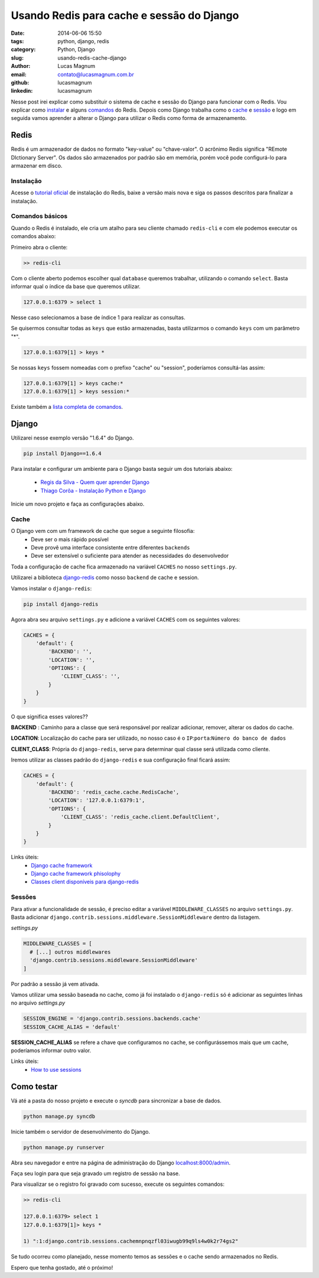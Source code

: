 Usando Redis para cache e sessão do Django
#############################################

:date: 2014-06-06 15:50
:tags: python, django, redis
:category: Python, Django
:slug: usando-redis-cache-django
:author: Lucas Magnum
:email:  contato@lucasmagnum.com.br
:github: lucasmagnum
:linkedin: lucasmagnum


Nesse post irei explicar como substituir o sistema de cache e sessão do Django para funcionar com o Redis.
Vou explicar como `instalar <#instalacao>`_ e alguns `comandos <#comandos-basicos>`_ do Redis.
Depois como Django trabalha como o `cache`_ e `sessão <#sessao>`_ e logo em seguida vamos aprender a alterar o Django para utilizar o Redis como forma de armazenamento.


Redis
------

Redis é um armazenador de dados no formato "key-value" ou "chave-valor".
O acrônimo Redis significa "REmote DIctionary Server".
Os dados são armazenados por padrão são em memória, porém você pode configurá-lo para armazenar em disco.


=================
Instalação
=================

Acesse o `tutorial oficial <http://redis.io/download>`_ de instalação do Redis, baixe a versão mais nova e siga os passos descritos para finalizar a instalação.

=================
Comandos básicos
=================

Quando o Redis é instalado, ele cria um atalho para seu cliente chamado ``redis-cli`` e com ele podemos executar os comandos abaixo:

Primeiro abra o cliente:

.. code-block :: bash

    >> redis-cli

Com o cliente aberto podemos escolher qual ``database`` queremos trabalhar, utilizando o comando ``select``.
Basta informar qual o índice da base que queremos utilizar.

.. code-block:: bash

  127.0.0.1:6379 > select 1

Nesse caso selecionamos a base de índice 1 para realizar as consultas.

Se quisermos consultar todas as ``keys`` que estão armazenadas, basta utilizarmos o comando ``keys`` com um parâmetro "*".

.. code-block:: bash

  127.0.0.1:6379[1] > keys *

Se nossas ``keys`` fossem nomeadas com o prefixo "cache" ou "session", poderíamos consultá-las assim:

.. code-block :: bash

  127.0.0.1:6379[1] > keys cache:*
  127.0.0.1:6379[1] > keys session:*


Existe também a `lista completa de comandos <http://redis.io/commands>`_.


Django
------

Utilizarei nesse exemplo versão "1.6.4" do Django.

.. code-block :: bash

  pip install Django==1.6.4


Para instalar e configurar um ambiente para o Django basta seguir um dos tutoriais abaixo:

  - `Regis da Silva - Quem quer aprender Django <http://pythonclub.com.br/principais-duvidas-de-quem-quer-aprender-django.html>`_
  - `Thiago Corôa - Instalação Python e Django <http://pythonclub.com.br/instalacao-python-django-windows.html>`_


Inicie um novo projeto e faça as configurações abaixo.


=======
Cache
=======

O Django vem com um framework de cache que segue a seguinte filosofia:
  - Deve ser o mais rápido possível
  - Deve provê uma interface consistente entre diferentes ``backends``
  - Deve ser extensível o suficiente para atender as necessidades do desenvolvedor


Toda a configuração de cache fica armazenado na variável ``CACHES`` no nosso ``settings.py``.

Utilizarei a biblioteca `django-redis <https://github.com/niwibe/django-redis>`_ como nosso ``backend`` de cache e session.

Vamos instalar o ``django-redis``:

.. code-block :: bash

  pip install django-redis


Agora abra seu arquivo ``settings.py`` e adicione a variável ``CACHES`` com os seguintes valores:

.. code-block :: python

  CACHES = {
      'default': {
          'BACKEND': '',
          'LOCATION': '',
          'OPTIONS': {
              'CLIENT_CLASS': '',
          }
      }
  }

O que significa esses valores??

**BACKEND** : Caminho para a classe que será responsável por realizar adicionar, remover, alterar os dados do cache.

**LOCATION**: Localização do cache para ser utilizado, no nosso caso é o ``IP``:``porta``:``Número do banco de dados``

**CLIENT_CLASS**: Própria do ``django-redis``, serve para determinar qual classe será utilizada como cliente.


Iremos utilizar as classes padrão do ``django-redis`` e sua configuração final ficará assim:

.. code-block :: python

  CACHES = {
      'default': {
          'BACKEND': 'redis_cache.cache.RedisCache',
          'LOCATION': '127.0.0.1:6379:1',
          'OPTIONS': {
              'CLIENT_CLASS': 'redis_cache.client.DefaultClient',
          }
      }
  }


Links úteis:
  - `Django cache framework <https://docs.djangoproject.com/en/dev/topics/cache/>`_
  - `Django cache framework phisolophy <https://docs.djangoproject.com/en/dev/misc/design-philosophies/#cache-design-philosophy>`_
  - `Classes client disponíveis para django-redis <http://niwibe.github.io/django-redis/#_default_client>`_

=======
Sessões
=======

Para ativar a funcionalidade de sessão, é preciso editar a variável ``MIDDLEWARE_CLASSES`` no arquivo ``settings.py``.
Basta adicionar ``django.contrib.sessions.middleware.SessionMiddleware`` dentro da listagem.

`settings.py`

.. code-block :: python

  MIDDLEWARE_CLASSES = [
    # [...] outros middlewares
    'django.contrib.sessions.middleware.SessionMiddleware'
  ]


Por padrão a sessão já vem ativada.


Vamos utilizar uma sessão baseada no cache, como já foi instalado o ``django-redis`` só é adicionar as seguintes linhas no arquivo `settings.py`

.. code-block :: python

  SESSION_ENGINE = 'django.contrib.sessions.backends.cache'
  SESSION_CACHE_ALIAS = 'default'


**SESSION_CACHE_ALIAS** se refere a chave que configuramos no cache, se configurássemos mais que um cache, poderíamos informar outro valor.


Links úteis:
  - `How to use sessions <https://docs.djangoproject.com/en/dev/topics/http/sessions/>`_


Como testar
-----------

Vá até a pasta do nosso projeto e execute o `syncdb` para sincronizar a base de dados.

.. code-block :: bash

  python manage.py syncdb


Inicie também o servidor de desenvolvimento do Django.

.. code-block :: bash

  python manage.py runserver

Abra seu navegador e entre na página de administração do Django `localhost:8000/admin <http://localhost:8000/admin>`_.

Faça seu login para que seja gravado um registro de sessão na base.

Para visualizar se o registro foi gravado com sucesso, execute os seguintes comandos:

.. code-block :: bash

  >> redis-cli

  127.0.0.1:6379> select 1
  127.0.0.1:6379[1]> keys *

  1) ":1:django.contrib.sessions.cachemnpnqzfl03iwugb99q9ls4w0k2r74gs2"


Se tudo ocorreu como planejado, nesse momento temos as sessões e o cache sendo armazenados no Redis.

Espero que tenha gostado, até o próximo!